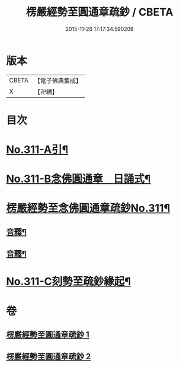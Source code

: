 #+TITLE: 楞嚴經勢至圓通章疏鈔 / CBETA
#+DATE: 2015-11-26 17:17:34.590209
* 版本
 |     CBETA|【電子佛典集成】|
 |         X|【卍續】    |

* 目次
* [[file:KR6j0719_001.txt::001-0373a1][No.311-A引¶]]
* [[file:KR6j0719_001.txt::0373b5][No.311-B念佛圓通章　日誦式¶]]
* [[file:KR6j0719_001.txt::0375a1][楞嚴經勢至念佛圓通章疏鈔No.311¶]]
** [[file:KR6j0719_001.txt::0382a20][音釋¶]]
** [[file:KR6j0719_002.txt::0391c23][音釋¶]]
* [[file:KR6j0719_002.txt::0392a12][No.311-C刻勢至疏鈔緣起¶]]
* 卷
** [[file:KR6j0719_001.txt][楞嚴經勢至圓通章疏鈔 1]]
** [[file:KR6j0719_002.txt][楞嚴經勢至圓通章疏鈔 2]]
